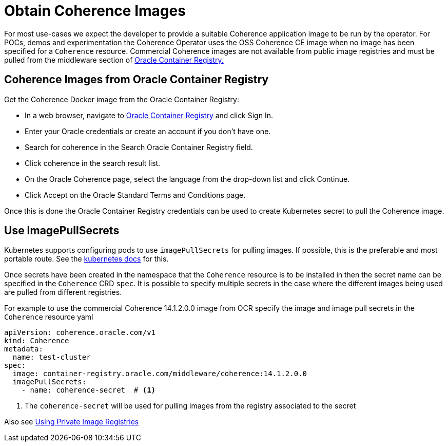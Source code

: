 ///////////////////////////////////////////////////////////////////////////////

    Copyright (c) 2020, 2025 Oracle and/or its affiliates.
    Licensed under the Universal Permissive License v 1.0 as shown at
    http://oss.oracle.com/licenses/upl.

///////////////////////////////////////////////////////////////////////////////

= Obtain Coherence Images
:description: Coherence Operator Documentation - Obtain Coherence Images
:keywords: oracle coherence, kubernetes, operator, documentation, Obtain Coherence Images, images


For most use-cases we expect the developer to provide a suitable Coherence application image to be
run by the operator. For POCs, demos and experimentation the Coherence Operator uses the OSS Coherence CE image
when no image has been specified for a `Coherence` resource.
Commercial Coherence images are not available from public image registries and must be pulled from the
middleware section of https://container-registry.oracle.com[Oracle Container Registry.]

== Coherence Images from Oracle Container Registry

Get the Coherence Docker image from the Oracle Container Registry:

* In a web browser, navigate to https://container-registry.oracle.com/[Oracle Container Registry] and click Sign In.
* Enter your Oracle credentials or create an account if you don't have one.
* Search for coherence in the Search Oracle Container Registry field.
* Click coherence in the search result list.
* On the Oracle Coherence page, select the language from the drop-down list and click Continue.
* Click Accept on the Oracle Standard Terms and Conditions page.

Once this is done the Oracle Container Registry credentials can be used to create Kubernetes secret to pull the
Coherence image.

== Use ImagePullSecrets

Kubernetes supports configuring pods to use `imagePullSecrets` for pulling images. If possible, this is the preferable
and most portable route.
See the https://kubernetes.io/docs/concepts/containers/images/#specifying-imagepullsecrets-on-a-pod[kubernetes docs]
for this.

Once secrets have been created in the namespace that the `Coherence` resource is to be installed in then the secret name
can be specified in the `Coherence` CRD `spec`. It is possible to specify multiple secrets in the case where the different
images being used are pulled from different registries.

For example to use the commercial Coherence 14.1.2.0.0 image from OCR specify the image and image pull secrets in
the `Coherence` resource yaml
[source,yaml]
----
apiVersion: coherence.oracle.com/v1
kind: Coherence
metadata:
  name: test-cluster
spec:
  image: container-registry.oracle.com/middleware/coherence:14.1.2.0.0
  imagePullSecrets:
    - name: coherence-secret  # <1>
----

<1> The `coherence-secret` will be used for pulling images from the registry associated to the secret

Also see <<docs/installation/05_private_repos.adoc,Using Private Image Registries>>
